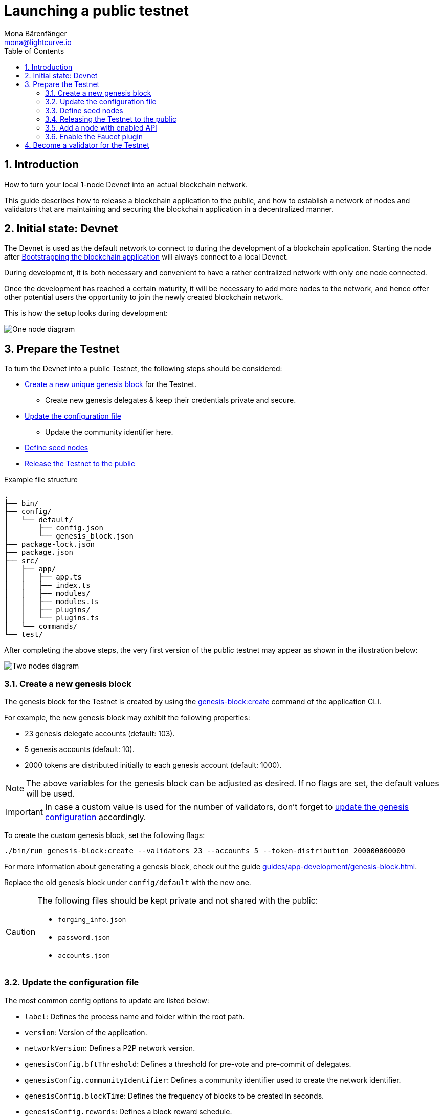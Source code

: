 = Launching a public testnet
Mona Bärenfänger <mona@lightcurve.io>
:description: How to launch a public testnet for a blockchain application.
:toc:
:imagesdir: ../../../assets/images
:v_sdk: 5.2.1
:v_protocol: master
:sectnums:
:experimental:
:idseparator: -
:idprefix:
// URLs
:url_github: https://github.com/
:url_github_corbifex: https://github.com/corbifex/lisk-genesis
:url_github_hello_index: https://github.com/LiskHQ/lisk-sdk-examples/blob/development/hello_world/index.js
:url_github_hello_client: https://github.com/LiskHQ/lisk-sdk-examples/tree/development/hello_world/react-client
:url_github_hello_package: https://github.com/LiskHQ/lisk-sdk-examples/blob/development/hello_world/package.json
:url_github_hello_transaction: https://github.com/LiskHQ/lisk-sdk-examples/tree/development/hello_world/transactions
:url_github_sdk_configDevnet: https://github.com/LiskHQ/lisk-sdk/blob/{v_sdk}/sdk/src/samples/config_devnet.json
:url_gitlab: https://about.gitlab.com/
:url_lisk_community: https://lisk.io/community
// Project URLs
:url_bapps_network: introduction/blockchain-applications.adoc#architecture-of-blockchain-applications
:url_commander_commands_createaccount: references/lisk-commander/commands.adoc#create-account
:url_references_cli_createaccount: references/application-cli.adoc#accountcreate
:url_guides_forging: guides/node-management/forging.adoc
:url_guides_securenonforging: guides/node-management/non-forging-node-protection.adoc
:url_guides_setup: guides/app-development/setup.adoc
:url_guides_dashboard: guides/app-development/dashboard.adoc
:url_guides_forging_register: guides/node-management/forging.adoc#registering-a-delegate
:url_guides_forging_enable: guides/node-management/forging.adoc
:url_guides_genesisblock: guides/app-development/genesis-block.adoc
:url_guides_genesisblock_enableforging: guides/app-development/genesis-block.adoc#enabling-forging-for-the-new-genesis-delegates
:url_reference_config: references/config.adoc
:url_references_cli_genesis: references/application-cli.adoc#genesis-blockcreate
:url_setup_ports: setup.adoc#ports
:url_protocol_genesis_block: protocol:blocks.adoc#_genesis_block
:url_lisk_sdk: glossary.adoc#lisk-sdk

== Introduction

How to turn your local 1-node Devnet into an actual blockchain network.

This guide describes how to release a blockchain application to the public, and how to establish a network of nodes and validators that are maintaining and securing the blockchain application in a decentralized manner.

== Initial state: Devnet

The Devnet is used as the default network to connect to during the development of a blockchain application.
Starting the node after xref:{url_guides_setup}[Bootstrapping the blockchain application] will always connect to a local Devnet.

During development, it is both necessary and convenient to have a rather centralized network with only one node connected.

Once the development has reached a certain maturity, it will be necessary to add more nodes to the network, and hence offer other potential users the opportunity to join the newly created blockchain network.

This is how the setup looks during development:

image:guides/launch/devnet-node.png[One node diagram]

== Prepare the Testnet

To turn the Devnet into a public Testnet, the following steps should be considered:

* <<create-a-new-genesis-block,Create a new unique genesis block>> for the Testnet.
** Create new genesis delegates & keep their credentials private and secure.
* <<update-the-configuration-file>>
** Update the community identifier here.
* <<define-seed-nodes>>
* <<releasing-the-testnet-to-the-public,Release the Testnet to the public>>

.Example file structure
----
.
├── bin/
├── config/
│   └── default/
│       ├── config.json
│       └── genesis_block.json
├── package-lock.json
├── package.json
├── src/
│   ├── app/
│   │   ├── app.ts
│   │   ├── index.ts
│   │   ├── modules/
│   │   ├── modules.ts
│   │   ├── plugins/
│   │   └── plugins.ts
│   └── commands/
└── test/
----

After completing the above steps, the very first version of the public testnet may appear as shown in the illustration below:

image:guides/launch/testnet-node.png[Two nodes diagram]

=== Create a new genesis block

The genesis block for the Testnet is created by using the xref:{url_references_cli_genesis}[genesis-block:create] command of the application CLI.

For example, the new genesis block may exhibit the following properties:

* 23 genesis delegate accounts (default: 103).
* 5 genesis accounts (default: 10).
* 2000 tokens are distributed initially to each genesis account (default: 1000).

NOTE: The above variables for the genesis block can be adjusted as desired.
If no flags are set, the default values will be used.

IMPORTANT: In case a custom value is used for the number of validators, don't forget to <<update-the-configuration-file, update the genesis configuration>> accordingly.

To create the custom genesis block, set the following flags:

[source,bash]
----
./bin/run genesis-block:create --validators 23 --accounts 5 --token-distribution 200000000000
----

For more information about generating a genesis block, check out the guide xref:{url_guides_genesisblock}[].

Replace the old genesis block under `config/default` with the new one.

[CAUTION]
====
The following files should be kept private and not shared with the public:

* `forging_info.json`
* `password.json`
* `accounts.json`
====

=== Update the configuration file

The most common config options to update are listed below:

* `label`: Defines the process name and folder within the root path.
* `version`: Version of the application.
* `networkVersion`: Defines a P2P network version.
* `genesisConfig.bftThreshold`: Defines a threshold for pre-vote and pre-commit of delegates.
* `genesisConfig.communityIdentifier`: Defines a community identifier used to create the network identifier.
* `genesisConfig.blockTime`: Defines the frequency of blocks to be created in seconds.
* `genesisConfig.rewards`: Defines a block reward schedule.
* `genesisConfig.baseFees`:	Defines an additional base fee to be included in the calculation of the minimum fee for a transaction.
* `genesisConfig.activeDelegates`: Number of actively forging delegates.
* `genesisConfig.standbyDelegates`:	Number of random standby delegates that are allowed to forge each round.
* `forging.force`: Force enabling forging by using the default password.
Should be always `false` in the default config.
* `forging.defaultPassword`: Password to automatically decrypt the encrypted passphrase of one or multiple delegates specified in `forging.delegates`.
This is only used for enabling forging for genesis delegates.
Should be removed in the default config.
* `forging.delegates`: Contains the delegate information for forging.
Should be empty in the default config.
* `network.seedPeers`: Defines one or multiple entry node(s) to the network.

[TIP]

====
The sum of `genesisConfig.activeDelegates` and `genesisConfig.standbyDelegates` should be lower or equal to the amount of genesis delegates used to <<create-a-new-genesis-block>>.

The `genesisConfig.bftThreshold` should be around 2/3 of the total forging delegates during each forging round.
====

.config.json
[source,js]
----
{
  "label": "my-app",
  "version": "0.1.0",
  "networkVersion": "1.0",
  "genesisConfig": {
    "bftThreshold": 16,
    "communityIdentifier": "hello",
    "blockTime": 6,
    "maxPayloadLength": 19000,
    "rewards":{
        "milestones": [
            "1000000000",
            "700000000",
            "500000000",
            "200000000",
            "100000000"
        ],
        "offset": 100,
        "distance": 100000
    },
    "minFeePerByte": 500,
    "baseFees": [
        {
            "moduleID": 2,
            "assetID": 0,
            "baseFee": 1000000
        }
    ],
    "activeDelegates": 19,
    "standbyDelegates": 4
  },
  "forging": {
    "force": false,
    "waitThreshold": 2,
    "delegates": [],
  },
  "network": {
    "seedPeers": [
        {
            "ip": "1.2.3.4",
            "port": 5000
        }
    ],
    "port": 5000
  },
  // ...
}
----

=== Define seed nodes

Each node that is connecting to the network for the first time, will initially connect to the seed nodes, which are defined in the configuration of the node.
Starting from a seed node, the new node will discover the rest of the network by requesting their peer list.
This is then followed by the peer lists of the newly discovered peers and so on.

To define a node as a seed node, simply add the IP and port of the seed node to the config as described in the <<update-the-configuration-file>> section.

==== Seed node config

It is convenient to have the genesis delegates actively forging on the seed node, in case the network does not yet have enough real delegates who can take the forging spots.

CAUTION: It is very important to not share the config of the seed nodes with the public, especially if it contains the `defaultPassword` to decrypt the passphrases of the genesis delegates.

Include the data of the new genesis delegates in the config (see xref:{url_guides_genesisblock_enableforging}[Enabling forging for the new genesis delegates]).

Besides this, seed nodes require no further special config options.
It is highly recommended to leave the public API disabled on a seed node.

=== Releasing the Testnet to the public

Publish the code of the blockchain application to the public, so everyone is able to setup their own node.
For example, on  {url_github}[Github^] or {url_gitlab}[Gitlab^].

This provides all users with the opportunity to download the application, and deploy it on a server in order to connect with the network.

The code of the blockchain application can be released as is to enable external users to spin up their own node.

.Example file structure
----
.
├── bin/
├── config/
│   └── default/
│       ├── config.json
│       └── genesis_block.json
├── package-lock.json
├── package.json
├── src/
│   ├── app/
│   │   ├── app.ts
│   │   ├── index.ts
│   │   ├── modules/
│   │   ├── modules.ts
│   │   ├── plugins/
│   │   └── plugins.ts
│   └── commands/
├── test/
└── README.md
----

It is recommended to provide additional application specific documentation for users, for example by updating the README.md with all the important steps required to spin up a node.

=== Add a node with enabled API

As the seed node should have the RPC API disabled, add a new node to the network with the API enabled.
The main function of this node is to provide blockchain data to external tools and services via the API.
Forging should be disabled on this node.

.Enabling the RPC API
[source,js]
----
{
  // ...
  "rpc": {
    "enable": true,
    "mode": "ws",
    "port": 8080
  },
  // ...
}
----

To restrict the node API to specific IPs, see the guide xref:{url_guides_securenonforging}[]

=== Enable the Faucet plugin

Enable the Faucet plugin on one of the nodes.

One account is always connected to the faucet, to provide the tokens to be distributed through the faucet.
To prevent the faucet from running dry, the faucet account should always have a high enough balance to be able to provide the requested tokens to the users.

Install the Faucet plugin:

[source,bash]
----
npm i @liskhq/lisk-framework-faucet-plugin
----

Now open `plugins.ts`, import the Faucet plugin, and register it with the application as shown below:

.src/app/plugins.ts
[source,typescript]
----
/* eslint-disable @typescript-eslint/no-empty-function */
import { Application } from 'lisk-sdk';
import { FaucetPlugin } from "@liskhq/lisk-framework-faucet-plugin";

// @ts-expect-error Unused variable error happens here until at least one module is registered
export const registerPlugins = (app: Application): void => {

    app.registerPlugin(FaucetPlugin);
};
----

//TODO: Explainn steps in the Faucet guide and refeer to it here

.Configuration options for the Faucet plugin
[source,js]
----
{
  // ...
  "plugins": {
    "faucet": {
        "encryptedPassphrase": "iterations=1000000&cipherText=643bfbf1b6f1dc0ce740dd9fc9f27a682e476dc5de4e6c023deded4d3efe2822346226541106b42638db5ba46e0ae0a338cb78fb40bce67fdec7abbca68e20624fa6b0d7&iv=8a9c461744b9e70a8ba65edd&salt=3fe00b03d10b7002841857c1f028196e&tag=c57a798ef65f5a7be617d8737828fd58&version=1",
        "captchaSecretkey": "6LeIxAcTAAAAAGG-vFI1TnRWxMZNFuojJ4WifJWe",
        "captchaSitekey": "6LeIxAcTAAAAAJcZVRqyHh71UMIEGNQ_MXjiZKhI"
    }
  }
}
----

To register the Faucet plugin save and close `plugins.ts` and start the blockchain application again:

[source,bash]
----
./bin/run start
----

Now, enable the faucet plugin by invoking the action `faucet:authorize`.

Use the `apiClient` of the `lisk-client` package and write a small script to invoke the action:

[source,js]
----
const { apiClient } = require('@liskhq/lisk-client');
let clientCache;

const getClient = async () => {
  if (!clientCache) {
    clientCache = await apiClient.createWSClient('ws://localhost:8080/ws');
  }
  return clientCache;
};

const enableFaucet = async () => {
  const client = await getClient();
  const result = client.invoke('faucet:authorize',{"enable":true,"password":"password"});
  return result;
};

enableFaucet().then((val) => {
  console.log('val:',val);
});
----

TIP: To invoke actions conveniently through a UI in the browser, xref:{url_guides_dashboard}[register the Dashboard plugin] on the node as well.

[[more_nodes]]
== Become a validator for the Testnet

After the public testnet-release of the blockchain application, it is beneficial that real independent delegate accounts take the forging slots of the genesis delegates.

NOTE: The network will become decentralized for the first time when at least 51% of the delegates that are actively forging in the network are independent delegates.

.Forging nodes join the network
image:guides/launch/testnet-delegate-nodes.png[3 nodes diagram]

To join the network as a new delegate, follow the steps listed below:

. Create your own account on the network.
.. xref:{url_references_cli_createaccount}[Generate the account credentials]
.. Use the Testnet Faucet to receive some initial tokens.
. xref:{url_guides_forging_register}[Register a delegate].
. Set up a node: Follow the steps in the `README` file or the documentation of the blockchain application.
Normally it involves downloading the application code from a public source, configuring it (via config or flags on startup), and starting the application.
. xref:{url_guides_forging}[Enable forging] for the newly registered delegate.
. Perform a self-vote.
. Optional: Convince other accounts to vote for your delegate, in order to increase the delegate vote weight, if necessary.
